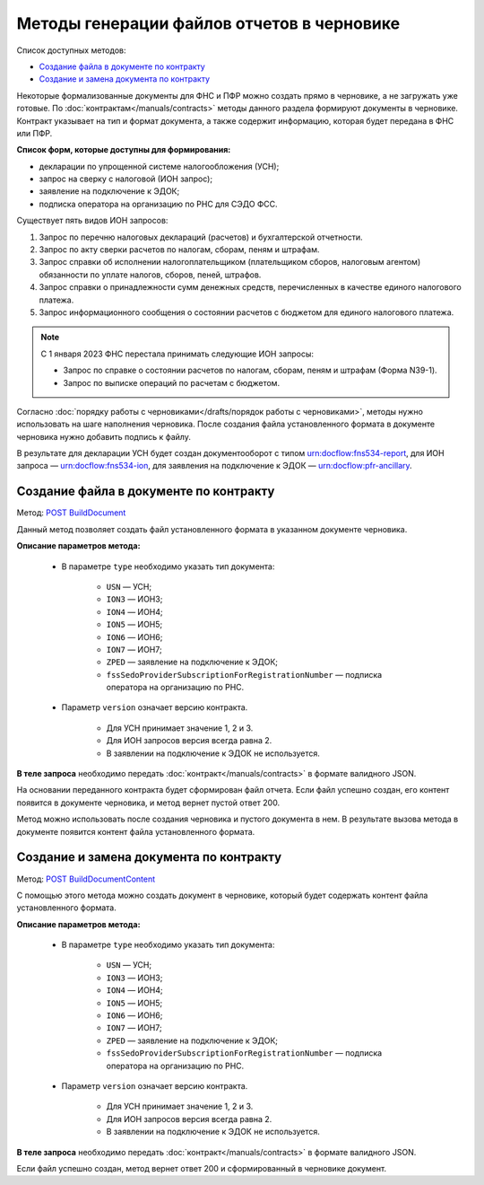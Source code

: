 .. _`POST BuildDocument`: https://developer.kontur.ru/doc/extern.drafts/method?type=post&path=%2Fv1%2F%7BaccountId%7D%2Fdrafts%2F%7BdraftId%7D%2Fdocuments%2F%7BdocumentId%7D%2Fbuild
.. _`POST BuildDocumentContent`: https://developer.kontur.ru/doc/extern.drafts/method?type=post&path=%2Fv1%2F%7BaccountId%7D%2Fdrafts%2F%7BdraftId%7D%2Fbuild-document


Методы генерации файлов отчетов в черновике
===========================================

Список доступных методов:

* `Создание файла в документе по контракту`_
* `Создание и замена документа по контракту`_

Некоторые формализованные документы для ФНС и ПФР можно создать прямо в черновике, а не загружать уже готовые. По :doc:`контрактам</manuals/contracts>` методы данного раздела формируют документы в черновике. Контракт указывает на тип и формат документа, а также содержит информацию, которая будет передана в ФНС или ПФР. 

**Список форм, которые доступны для формирования:**

* декларации по упрощенной системе налогообложения (УСН);
* запрос на сверку с налоговой (ИОН запрос);
* заявление на подключение к ЭДОК;
* подписка оператора на организацию по РНС для СЭДО ФСС.

Существует пять видов ИОН запросов:

1. Запрос по перечню налоговых деклараций (расчетов) и бухгалтерской отчетности.
2. Запрос по акту сверки расчетов по налогам, сборам, пеням и штрафам.
3. Запрос справки об исполнении налогоплательщиком (плательщиком сборов, налоговым агентом) обязанности по уплате налогов, сборов, пеней, штрафов.
4. Запрос справки о принадлежности сумм денежных средств, перечисленных в качестве единого налогового платежа.
5. Запрос информационного сообщения о состоянии расчетов с бюджетом для единого налогового платежа.

.. note:: С 1 января 2023 ФНС перестала принимать следующие ИОН запросы:

            * Запрос по справке о состоянии расчетов по налогам, сборам, пеням и штрафам (Форма N39-1).
            * Запрос по выписке операций по расчетам с бюджетом.

Согласно :doc:`порядку работы с черновиками</drafts/порядок работы с черновиками>`, методы нужно использовать на шаге наполнения черновика. После создания файла установленного формата в документе черновика нужно добавить подпись к файлу. 

В результате для декларации УСН будет создан документооборот с типом urn:docflow:fns534-report, для ИОН запроса — urn:docflow:fns534-ion, для заявления на подключение к ЭДОК — urn:docflow:pfr-ancillary.

Создание файла в документе по контракту
---------------------------------------

Метод: `POST BuildDocument`_

Данный метод позволяет создать файл установленного формата в указанном документе черновика.  

**Описание параметров метода:**

    * В параметре ``type`` необходимо указать тип документа:
        
        * ``USN`` — УСН; 
        * ``ION3`` — ИОН3; 
        * ``ION4`` — ИОН4; 
        * ``ION5`` — ИОН5;
        * ``ION6`` — ИОН6;
        * ``ION7`` — ИОН7;
        * ``ZPED`` — заявление на подключение к ЭДОК;
        * ``fssSedoProviderSubscriptionForRegistrationNumber`` — подписка оператора на организацию по РНС.

    * Параметр ``version`` означает версию контракта. 
    
        - Для УСН принимает значение 1, 2 и 3. 
        - Для ИОН запросов версия всегда равна 2. 
        - В заявлении на подключение к ЭДОК не используется.
    
**В теле запроса** необходимо передать :doc:`контракт</manuals/contracts>` в формате валидного JSON. 

На основании переданного контракта будет сформирован файл отчета. Если файл успешно создан, его контент появится в документе черновика, и метод вернет пустой ответ 200.

Метод можно использовать после создания черновика и пустого документа в нем. В результате вызова метода в документе появится контент файла установленного формата. 

Создание и замена документа по контракту
----------------------------------------

Метод: `POST BuildDocumentContent`_

С помощью этого метода можно создать документ в черновике, который будет содержать контент файла установленного формата. 

**Описание параметров метода:**

    * В параметре ``type`` необходимо указать тип документа:
        
        * ``USN`` — УСН; 
        * ``ION3`` — ИОН3; 
        * ``ION4`` — ИОН4; 
        * ``ION5`` — ИОН5;
        * ``ION6`` — ИОН6;
        * ``ION7`` — ИОН7;
        * ``ZPED`` — заявление на подключение к ЭДОК;
        * ``fssSedoProviderSubscriptionForRegistrationNumber`` — подписка оператора на организацию по РНС.

    * Параметр ``version`` означает версию контракта. 
    
        - Для УСН принимает значение 1, 2 и 3. 
        - Для ИОН запросов версия всегда равна 2. 
        - В заявлении на подключение к ЭДОК не используется.
    
**В теле запроса** необходимо передать :doc:`контракт</manuals/contracts>` в формате валидного JSON. 

Если файл успешно создан, метод вернет ответ 200 и сформированный в черновике документ.
